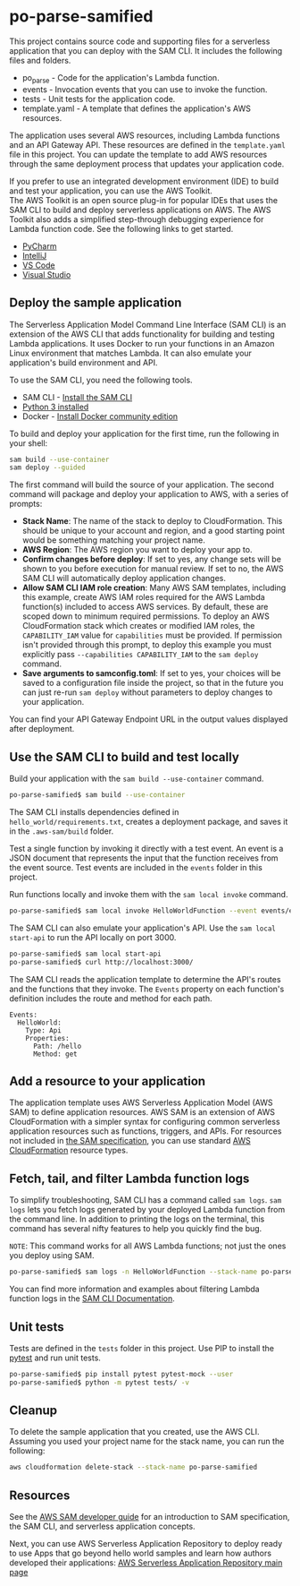 * po-parse-samified
  :PROPERTIES:
  :CUSTOM_ID: po-parse-samified
  :END:
This project contains source code and supporting files for a serverless
application that you can deploy with the SAM CLI. It includes the
following files and folders.

- po_parse - Code for the application's Lambda function.
- events - Invocation events that you can use to invoke the function.
- tests - Unit tests for the application code.
- template.yaml - A template that defines the application's AWS
  resources.

The application uses several AWS resources, including Lambda functions
and an API Gateway API. These resources are defined in the
=template.yaml= file in this project. You can update the template to add
AWS resources through the same deployment process that updates your
application code.

If you prefer to use an integrated development environment (IDE) to
build and test your application, you can use the AWS Toolkit.\\
The AWS Toolkit is an open source plug-in for popular IDEs that uses the
SAM CLI to build and deploy serverless applications on AWS. The AWS
Toolkit also adds a simplified step-through debugging experience for
Lambda function code. See the following links to get started.

- [[https://docs.aws.amazon.com/toolkit-for-jetbrains/latest/userguide/welcome.html][PyCharm]]
- [[https://docs.aws.amazon.com/toolkit-for-jetbrains/latest/userguide/welcome.html][IntelliJ]]
- [[https://docs.aws.amazon.com/toolkit-for-vscode/latest/userguide/welcome.html][VS
  Code]]
- [[https://docs.aws.amazon.com/toolkit-for-visual-studio/latest/user-guide/welcome.html][Visual
  Studio]]

** Deploy the sample application
   :PROPERTIES:
   :CUSTOM_ID: deploy-the-sample-application
   :END:
The Serverless Application Model Command Line Interface (SAM CLI) is an
extension of the AWS CLI that adds functionality for building and
testing Lambda applications. It uses Docker to run your functions in an
Amazon Linux environment that matches Lambda. It can also emulate your
application's build environment and API.

To use the SAM CLI, you need the following tools.

- SAM CLI -
  [[https://docs.aws.amazon.com/serverless-application-model/latest/developerguide/serverless-sam-cli-install.html][Install  the SAM CLI]]
- [[https://www.python.org/downloads/][Python 3 installed]]
- Docker -  [[https://hub.docker.com/search/?type=edition&offering=community][Install  Docker community edition]]

To build and deploy your application for the first time, run the
following in your shell:

#+BEGIN_SRC sh
  sam build --use-container
  sam deploy --guided
#+END_SRC

The first command will build the source of your application. The second
command will package and deploy your application to AWS, with a series
of prompts:

- *Stack Name*: The name of the stack to deploy to CloudFormation. This
  should be unique to your account and region, and a good starting point
  would be something matching your project name.
- *AWS Region*: The AWS region you want to deploy your app to.
- *Confirm changes before deploy*: If set to yes, any change sets will
  be shown to you before execution for manual review. If set to no, the
  AWS SAM CLI will automatically deploy application changes.
- *Allow SAM CLI IAM role creation*: Many AWS SAM templates, including
  this example, create AWS IAM roles required for the AWS Lambda
  function(s) included to access AWS services. By default, these are
  scoped down to minimum required permissions. To deploy an AWS
  CloudFormation stack which creates or modified IAM roles, the
  =CAPABILITY_IAM= value for =capabilities= must be provided. If
  permission isn't provided through this prompt, to deploy this example
  you must explicitly pass =--capabilities CAPABILITY_IAM= to the
  =sam deploy= command.
- *Save arguments to samconfig.toml*: If set to yes, your choices will
  be saved to a configuration file inside the project, so that in the
  future you can just re-run =sam deploy= without parameters to deploy
  changes to your application.

You can find your API Gateway Endpoint URL in the output values
displayed after deployment.

** Use the SAM CLI to build and test locally
   :PROPERTIES:
   :CUSTOM_ID: use-the-sam-cli-to-build-and-test-locally
   :END:
Build your application with the =sam build --use-container= command.

#+BEGIN_SRC sh
  po-parse-samified$ sam build --use-container
#+END_SRC

The SAM CLI installs dependencies defined in
=hello_world/requirements.txt=, creates a deployment package, and saves
it in the =.aws-sam/build= folder.

Test a single function by invoking it directly with a test event. An
event is a JSON document that represents the input that the function
receives from the event source. Test events are included in the =events=
folder in this project.

Run functions locally and invoke them with the =sam local invoke=
command.

#+BEGIN_SRC sh
  po-parse-samified$ sam local invoke HelloWorldFunction --event events/event.json
#+END_SRC

The SAM CLI can also emulate your application's API. Use the
=sam local start-api= to run the API locally on port 3000.

#+BEGIN_SRC sh
  po-parse-samified$ sam local start-api
  po-parse-samified$ curl http://localhost:3000/
#+END_SRC

The SAM CLI reads the application template to determine the API's routes
and the functions that they invoke. The =Events= property on each
function's definition includes the route and method for each path.

#+BEGIN_EXAMPLE
        Events:
          HelloWorld:
            Type: Api
            Properties:
              Path: /hello
              Method: get
#+END_EXAMPLE

** Add a resource to your application
   :PROPERTIES:
   :CUSTOM_ID: add-a-resource-to-your-application
   :END:
The application template uses AWS Serverless Application Model (AWS SAM)
to define application resources. AWS SAM is an extension of AWS
CloudFormation with a simpler syntax for configuring common serverless
application resources such as functions, triggers, and APIs. For
resources not included in [[https://github.com/awslabs/serverless-application-model/blob/master/versions/2016-10-31.md][the SAM specification]], you can use standard
[[https://docs.aws.amazon.com/AWSCloudFormation/latest/UserGuide/aws-template-resource-type-ref.html][AWS CloudFormation]] resource types.

** Fetch, tail, and filter Lambda function logs
   :PROPERTIES:
   :CUSTOM_ID: fetch-tail-and-filter-lambda-function-logs
   :END:
To simplify troubleshooting, SAM CLI has a command called =sam logs=.
=sam logs= lets you fetch logs generated by your deployed Lambda
function from the command line. In addition to printing the logs on the
terminal, this command has several nifty features to help you quickly
find the bug.

=NOTE=: This command works for all AWS Lambda functions; not just the
ones you deploy using SAM.

#+BEGIN_SRC sh
  po-parse-samified$ sam logs -n HelloWorldFunction --stack-name po-parse-samified --tail
#+END_SRC

You can find more information and examples about filtering Lambda
function logs in the
[[https://docs.aws.amazon.com/serverless-application-model/latest/developerguide/serverless-sam-cli-logging.html][SAM CLI Documentation]].

** Unit tests
   :PROPERTIES:
   :CUSTOM_ID: unit-tests
   :END:
Tests are defined in the =tests= folder in this project. Use PIP to
install the [[https://docs.pytest.org/en/latest/][pytest]] and run unit
tests.

#+BEGIN_SRC sh
  po-parse-samified$ pip install pytest pytest-mock --user
  po-parse-samified$ python -m pytest tests/ -v
#+END_SRC

** Cleanup
   :PROPERTIES:
   :CUSTOM_ID: cleanup
   :END:
To delete the sample application that you created, use the AWS CLI.
Assuming you used your project name for the stack name, you can run the
following:

#+BEGIN_SRC sh
  aws cloudformation delete-stack --stack-name po-parse-samified
#+END_SRC

** Resources
   :PROPERTIES:
   :CUSTOM_ID: resources
   :END:
   See the [[https://docs.aws.amazon.com/serverless-application-model/latest/developerguide/what-is-sam.html][AWS SAM developer guide]] for an introduction to SAM specification, the SAM
   CLI, and serverless application concepts.

   Next, you can use AWS Serverless Application Repository to deploy ready
   to use Apps that go beyond hello world samples and learn how authors
   developed their applications: [[https://aws.amazon.com/serverless/serverlessrepo/][AWS Serverless Application Repository main page]]
